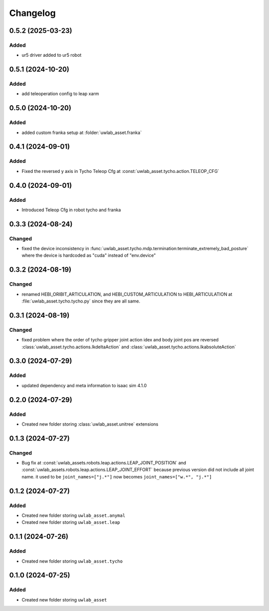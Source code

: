 Changelog
---------

0.5.2 (2025-03-23)
~~~~~~~~~~~~~~~~~~

Added
^^^^^

* ur5 driver added to ur5 robot


0.5.1 (2024-10-20)
~~~~~~~~~~~~~~~~~~

Added
^^^^^

* add teleoperation config to leap xarm


0.5.0 (2024-10-20)
~~~~~~~~~~~~~~~~~~

Added
^^^^^

* added custom franka setup at :folder:`uwlab_asset.franka`

0.4.1 (2024-09-01)
~~~~~~~~~~~~~~~~~~

Added
^^^^^

* Fixed the reversed y axis in Tycho Teleop Cfg at :const:`uwlab_asset.tycho.action.TELEOP_CFG`

0.4.0 (2024-09-01)
~~~~~~~~~~~~~~~~~~

Added
^^^^^

* Introduced Teleop Cfg in robot tycho and franka

0.3.3 (2024-08-24)
~~~~~~~~~~~~~~~~~~

Changed
^^^^^^^

* fixed the device inconsistency in :func:`uwlab_asset.tycho.mdp.termination:terminate_extremely_bad_posture`
  where the device is hardcoded as "cuda" instead of "env.device"

0.3.2 (2024-08-19)
~~~~~~~~~~~~~~~~~~

Changed
^^^^^^^

* renamed HEBI_ORIBIT_ARTICULATION, and HEBI_CUSTOM_ARTICULATION to HEBI_ARTICULATION
  at :file:`uwlab_asset.tycho.tycho.py` since they are all same.


0.3.1 (2024-08-19)
~~~~~~~~~~~~~~~~~~

Changed
^^^^^^^

* fixed problem where the order of tycho gripper joint action idex and body joint pos are reversed
  :class:`uwlab_asset.tycho.actions.IkdeltaAction` and :class:`uwlab_asset.tycho.actions.IkabsoluteAction`

0.3.0 (2024-07-29)
~~~~~~~~~~~~~~~~~~

Added
^^^^^

* updated dependency and meta information to isaac sim 4.1.0


0.2.0 (2024-07-29)
~~~~~~~~~~~~~~~~~~

Added
^^^^^^^

* Created new folder storing :class:`uwlab_asset.unitree` extensions



0.1.3 (2024-07-27)
~~~~~~~~~~~~~~~~~~

Changed
^^^^^^^

* Bug fix at :const:`uwlab_assets.robots.leap.actions.LEAP_JOINT_POSITION`
  and :const:`uwlab_assets.robots.leap.actions.LEAP_JOINT_EFFORT` because
  previous version did not include all joint name. it used to be
  ``joint_names=["j.*"]`` now becomes ``joint_names=["w.*", "j.*"]``




0.1.2 (2024-07-27)
~~~~~~~~~~~~~~~~~~

Added
^^^^^

* Created new folder storing ``uwlab_asset.anymal``
* Created new folder storing ``uwlab_asset.leap``


0.1.1 (2024-07-26)
~~~~~~~~~~~~~~~~~~

Added
^^^^^

* Created new folder storing ``uwlab_asset.tycho``


0.1.0 (2024-07-25)
~~~~~~~~~~~~~~~~~~

Added
^^^^^

* Created new folder storing ``uwlab_asset``
